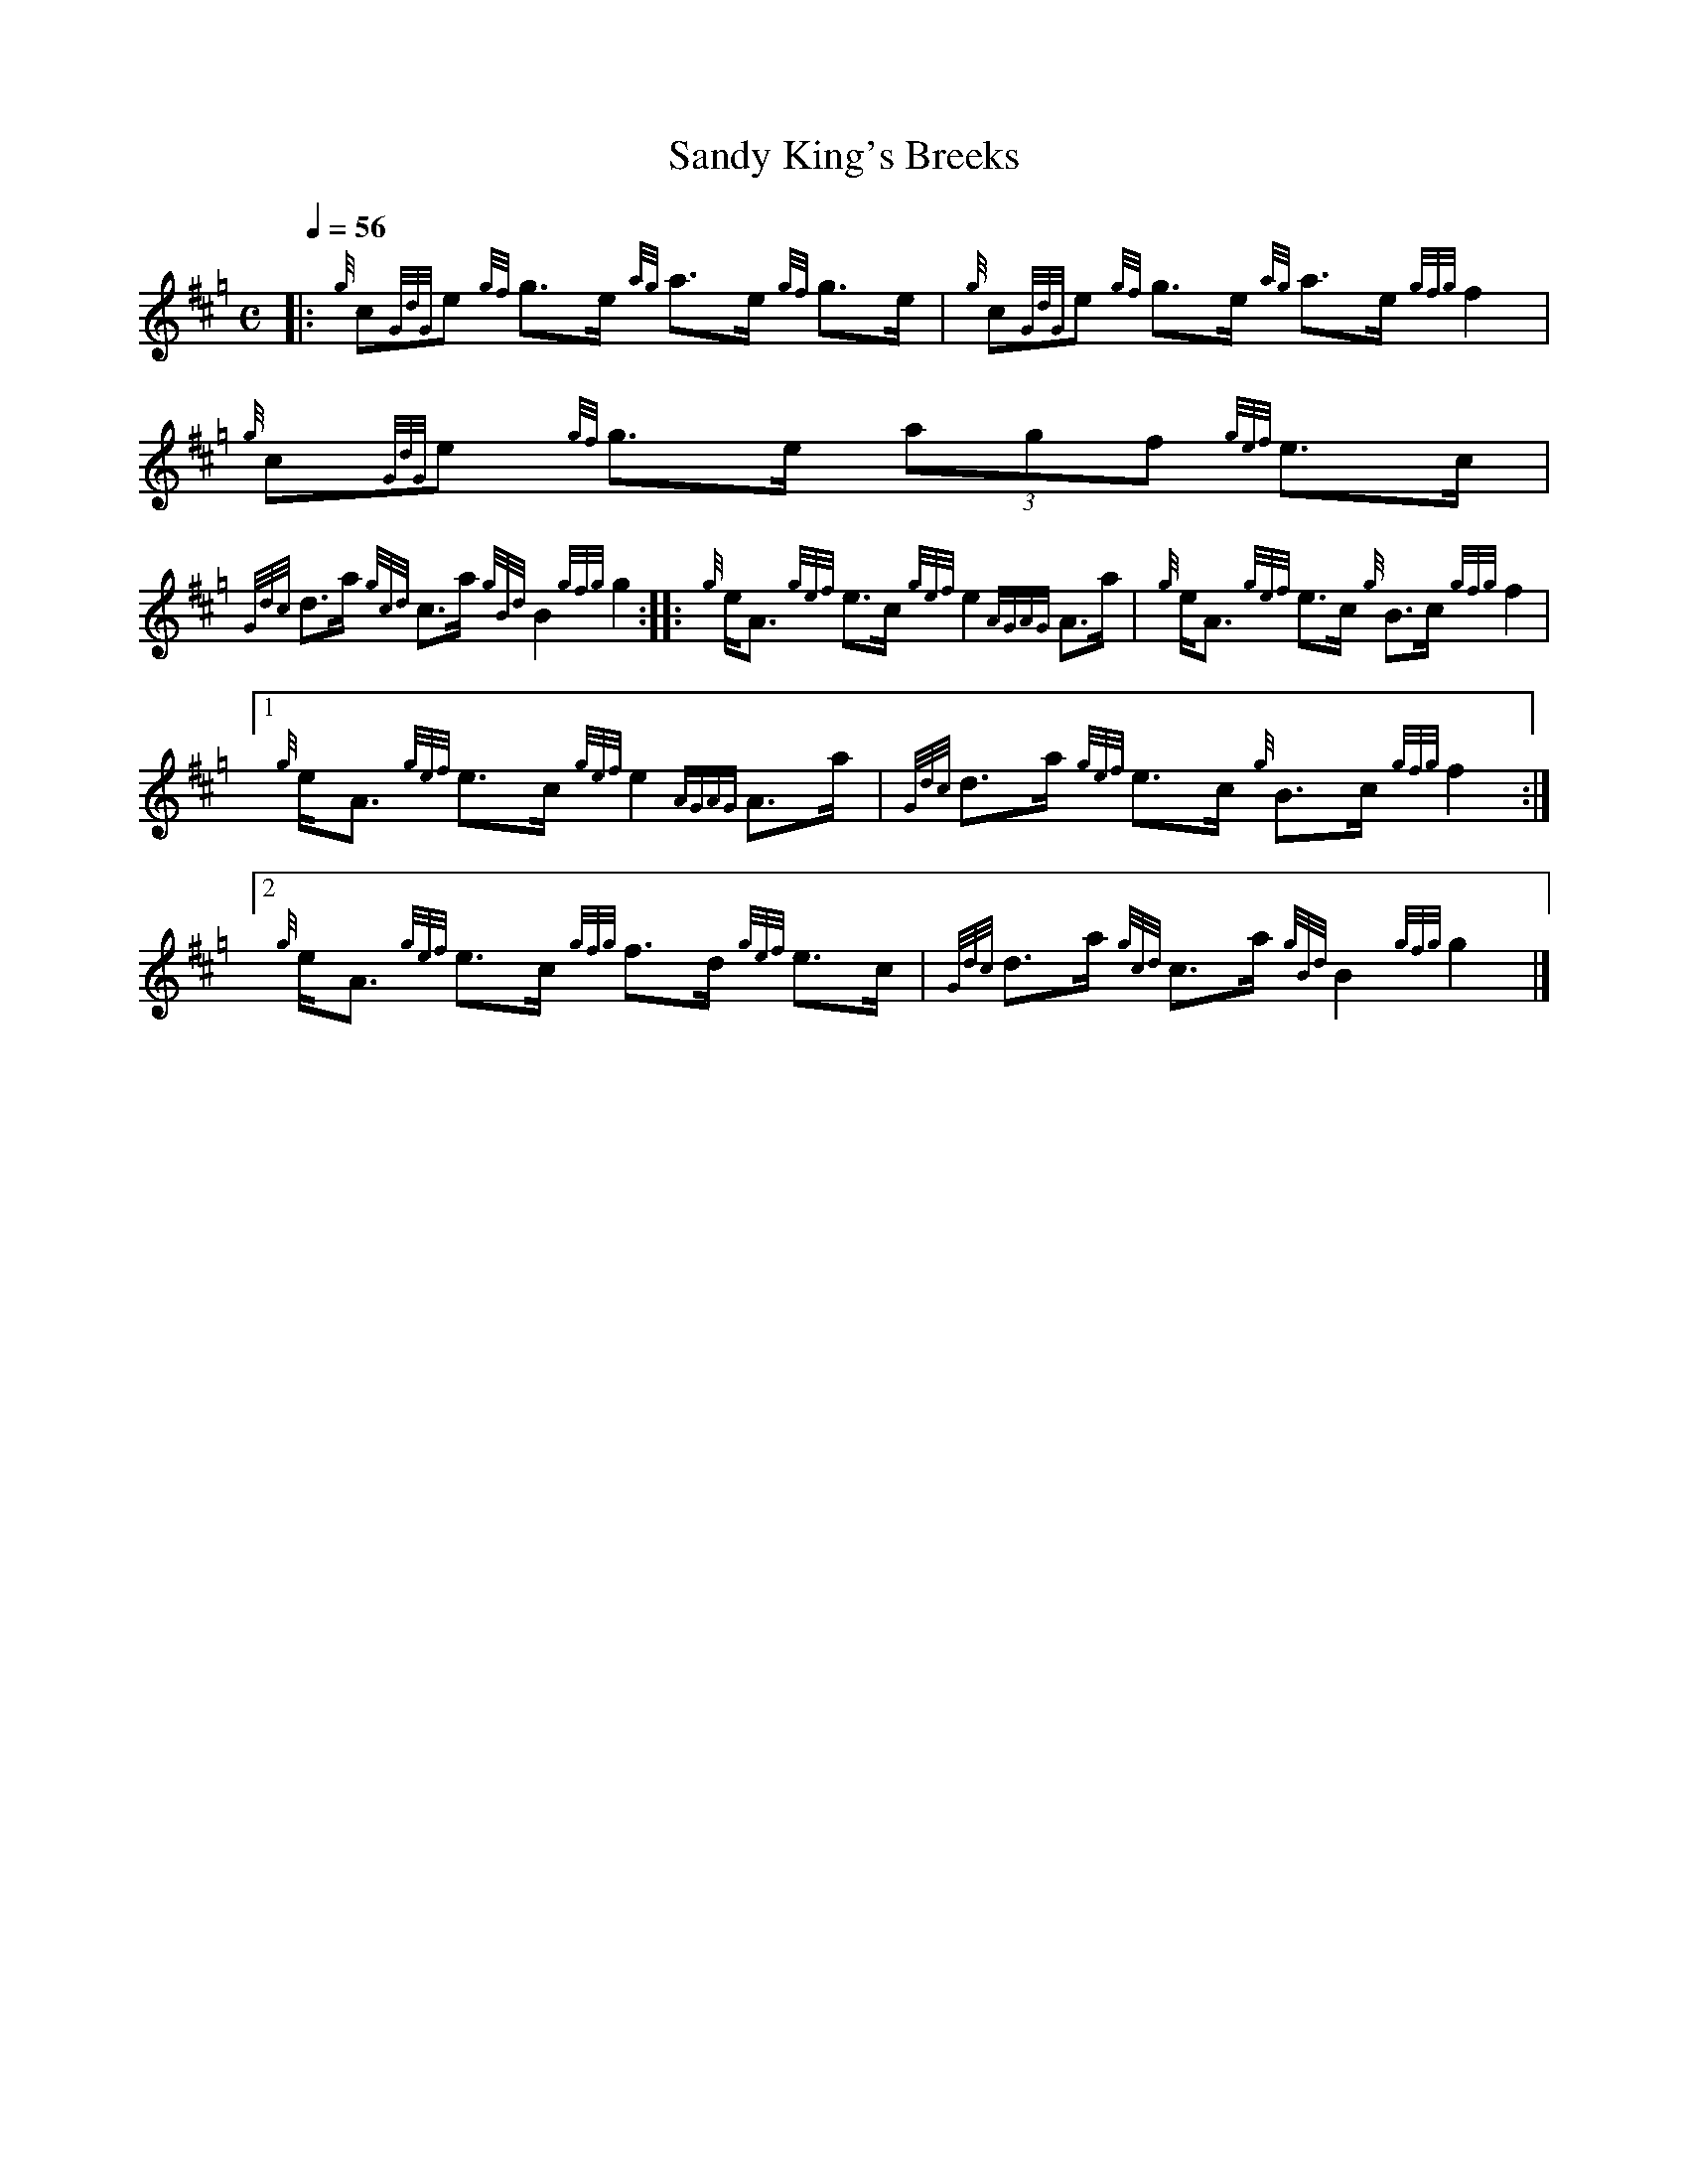 %abc-2.1

X:1
T:Sandy King's Breeks
M:C
L:1/8
Q:1/4=56
K:Hp
|: {g}c{GdG}e {gf}g3/2e/ {ag}a3/2e/ {gf}g3/2e/ | {g}c{GdG}e {gf}g3/2e/ {ag}a3/2e/ {gfg}f2 | {g}c{GdG}e {gf}g3/2e/ (3agf {gef}e3/2c/ |$
{Gdc}d3/2a/ {gcd}c3/2a/ {gBd}B2 {gfg}g2 :|: {g}e/A3/2 {gef}e3/2c/ {gef}e2 {AGAG}A3/2a/ | {g}e/A3/2 {gef}e3/2c/ {g}B3/2c/ {gfg}f2 |$
[1 {g}e/A3/2 {gef}e3/2c/ {gef}e2 {AGAG}A3/2a/ | {Gdc}d3/2a/ {gef}e3/2c/ {g}B3/2c/ {gfg}f2 :|[2 {g}e/A3/2 {gef}e3/2c/ {gfg}f3/2d/ {gef}e3/2c/ | {Gdc}d3/2a/ {gcd}c3/2a/ {gBd}B2 {gfg}g2 |]

